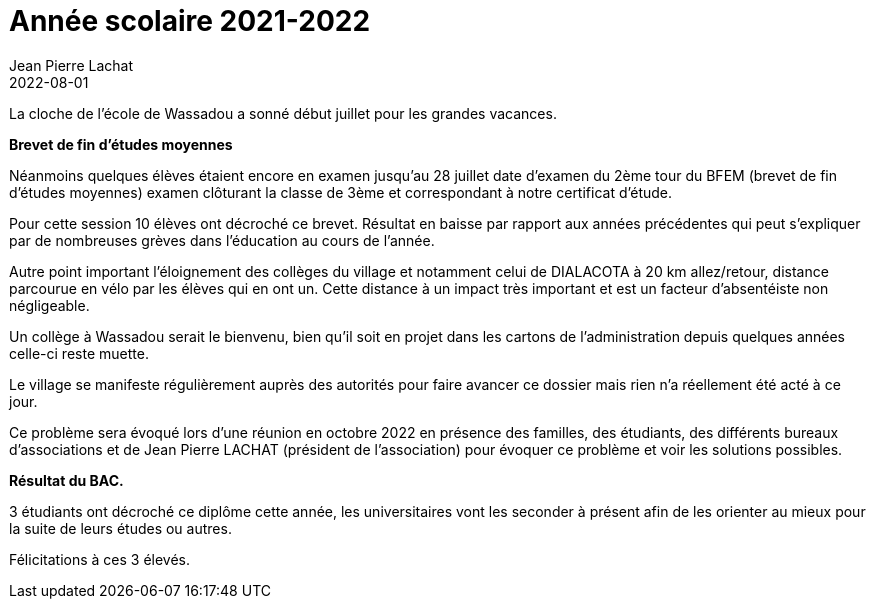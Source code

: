 :doctitle: Année scolaire 2021-2022
:description: La cloche de l’école de Wassadou a sonné début juillet pour les grandes vacances.
:keywords: Wassadou école
:author: Jean Pierre Lachat
:revdate: 2022-08-01
:teaser: La cloche de l’école de Wassadou a sonné début juillet pour les grandes vacances.
:imgteaser: ../../img/blog/2022/resultat.jpg


La cloche de l’école de Wassadou a sonné début juillet pour les grandes vacances.

*Brevet de fin d’études moyennes*

Néanmoins quelques élèves étaient encore en examen jusqu’au 28 juillet date d’examen du 2ème tour du BFEM (brevet de fin d’études moyennes) examen clôturant la classe de 3ème et correspondant à notre certificat d’étude.

Pour cette session 10 élèves ont décroché ce brevet. Résultat en baisse par rapport aux années précédentes qui peut s’expliquer par de nombreuses grèves dans l’éducation au cours de l’année.

Autre point important l’éloignement des collèges du village et notamment celui de DIALACOTA à 20 km allez/retour, distance parcourue en vélo par les élèves qui en ont un. Cette distance à un impact très important et est un facteur d’absentéiste non négligeable.

Un collège à Wassadou serait le bienvenu, bien qu’il soit en projet dans les cartons de l’administration depuis quelques années celle-ci reste muette.

Le village se manifeste régulièrement auprès des autorités pour faire avancer ce dossier mais rien n’a réellement été acté à ce jour.

Ce problème sera évoqué lors d’une réunion en octobre 2022 en présence des familles, des étudiants, des différents bureaux d’associations et de Jean Pierre LACHAT (président de l’association) pour évoquer ce problème et voir les solutions possibles.

**Résultat du BAC.**

3 étudiants ont décroché ce diplôme cette année, les universitaires vont les seconder à présent afin de les orienter au mieux pour la suite de leurs études ou autres.

Félicitations à ces 3 élevés.

